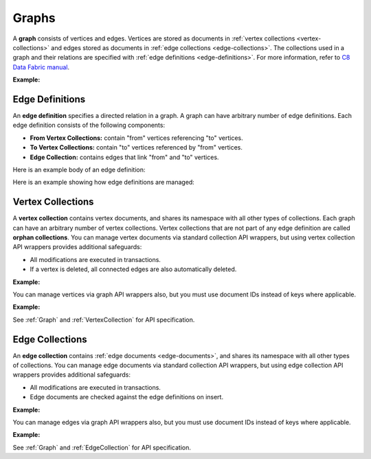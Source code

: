 Graphs
------

A **graph** consists of vertices and edges. Vertices are stored as documents in
:ref:`vertex collections <vertex-collections>` and edges stored as documents in
:ref:`edge collections <edge-collections>`. The collections used in a graph and
their relations are specified with :ref:`edge definitions <edge-definitions>`.
For more information, refer to `C8 Data Fabric manual`_.

.. _C8 Data Fabric manual: http://www.macrometa.co

**Example:**

.. testcode::

    from c8 import C8Client

    # Initialize the C8 Data Fabric client.
    client = C8Client(protocol='https', host='gdn1.macrometa.io', port=443)

    # For the "mytenant" tenant, connect to "test" fabric as tenant admin.
    # This returns an API wrapper for the "test" fabric on tenant 'mytenant'
    # Note that the 'mytenant' tenant should already exist.
    tenant = client.tenant(email='mytenant@example.com', password='tenant-password')
    fabric = tenant.useFabric('test')
    # List existing graphs in the fabric.
    fabric.graphs()

    # Create a new graph named "school" if it does not already exist.
    # This returns an API wrapper for "school" graph.
    if fabric.has_graph('school'):
        school = fabric.graph('school')
    else:
        school = fabric.create_graph('school')

    # Retrieve various graph properties.
    school.name
    school.fabric_name
    school.vertex_collections()
    school.edge_definitions()

    # Delete the graph.
    fabric.delete_graph('school')

.. _edge-definitions:

Edge Definitions
================

An **edge definition** specifies a directed relation in a graph. A graph can
have arbitrary number of edge definitions. Each edge definition consists of the
following components:

* **From Vertex Collections:** contain "from" vertices referencing "to" vertices.
* **To Vertex Collections:** contain "to" vertices referenced by "from" vertices.
* **Edge Collection:** contains edges that link "from" and "to" vertices.

Here is an example body of an edge definition:

.. testcode::

    {
        'edge_collection': 'teach',
        'from_vertex_collections': ['teachers'],
        'to_vertex_collections': ['lectures']
    }

Here is an example showing how edge definitions are managed:

.. testcode::

    from c8 import C8Client

    # Initialize the C8 Data Fabric client.
    client = C8Client(protocol='https', host='gdn1.macrometa.io', port=443)

    # For the "mytenant" tenant, connect to "test" fabric as tenant admin.
    # This returns an API wrapper for the "test" fabric on tenant 'mytenant'
    # Note that the 'mytenant' tenant should already exist.
    fabric = client.fabric(tenant='mytenant', name='test', username='root', password='passwd')

    # Get the API wrapper for graph "school".
    if fabric.has_graph('school'):
        school = fabric.graph('school')
    else:
        school = fabric.create_graph('school')

    # Create an edge definition named "teach". This creates any missing
    # collections and returns an API wrapper for "teach" edge collection.
    if not school.has_edge_definition('teach'):
        teach = school.create_edge_definition(
            edge_collection='teach',
            from_vertex_collections=['teachers'],
            to_vertex_collections=['teachers']
        )

    # List edge definitions.
    school.edge_definitions()

    # Replace the edge definition.
    school.replace_edge_definition(
        edge_collection='teach',
        from_vertex_collections=['teachers'],
        to_vertex_collections=['lectures']
    )

    # Delete the edge definition (and its collections).
    school.delete_edge_definition('teach', purge=True)

.. _vertex-collections:

Vertex Collections
==================

A **vertex collection** contains vertex documents, and shares its namespace
with all other types of collections. Each graph can have an arbitrary number of
vertex collections. Vertex collections that are not part of any edge definition
are called **orphan collections**. You can manage vertex documents via standard
collection API wrappers, but using vertex collection API wrappers provides
additional safeguards:

* All modifications are executed in transactions.
* If a vertex is deleted, all connected edges are also automatically deleted.

**Example:**

.. testcode::

    from c8 import C8Client

    # Initialize the C8 Data Fabric client.
    client = C8Client(protocol='https', host='gdn1.macrometa.io', port=443)

    # Connect to "test" fabric as tenant admin.
    fabric = client.fabric(tenant='mytenant', name='test', username='root', password='passwd')

    # Get the API wrapper for graph "school".
    school = fabric.graph('school')

    # Create a new vertex collection named "teachers" if it does not exist.
    # This returns an API wrapper for "teachers" vertex collection.
    if school.has_vertex_collection('teachers'):
        teachers = school.vertex_collection('teachers')
    else:
        teachers = school.create_vertex_collection('teachers')

    # List vertex collections in the graph.
    school.vertex_collections()

    # Vertex collections have similar interface as standard collections.
    teachers.properties()
    teachers.insert({'_key': 'jon', 'name': 'Jon'})
    teachers.update({'_key': 'jon', 'age': 35})
    teachers.replace({'_key': 'jon', 'name': 'Jon', 'age': 36})
    teachers.get('jon')
    teachers.has('jon')
    teachers.delete('jon')

You can manage vertices via graph API wrappers also, but you must use document
IDs instead of keys where applicable.

**Example:**

.. testcode::

    # Initialize the C8 Data Fabric client.
    client = C8Client(protocol='https', host='gdn1.macrometa.io', port=443)

    # Connect to "test" fabric as tenant admin.
    fabric = client.fabric(tenant='mytenant', name='test', username='root', password='passwd')

    # Get the API wrapper for graph "school".
    school = fabric.graph('school')

    # Create a new vertex collection named "lectures" if it does not exist.
    # This returns an API wrapper for "lectures" vertex collection.
    if school.has_vertex_collection('lectures'):
        school.vertex_collection('lectures')
    else:
        school.create_vertex_collection('lectures')

    # The "_id" field is required instead of "_key" field (except for insert).
    school.insert_vertex('lectures', {'_key': 'CSC101'})
    school.update_vertex({'_id': 'lectures/CSC101', 'difficulty': 'easy'})
    school.replace_vertex({'_id': 'lectures/CSC101', 'difficulty': 'hard'})
    school.has_vertex('lectures/CSC101')
    school.vertex('lectures/CSC101')
    school.delete_vertex('lectures/CSC101')

See :ref:`Graph` and :ref:`VertexCollection` for API specification.

.. _edge-collections:

Edge Collections
================

An **edge collection** contains :ref:`edge documents <edge-documents>`, and
shares its namespace with all other types of collections. You can manage edge
documents via standard collection API wrappers, but using edge collection API
wrappers provides additional safeguards:

* All modifications are executed in transactions.
* Edge documents are checked against the edge definitions on insert.

**Example:**

.. testsetup:: edge_collections

    client = C8Client(protocol='https', host='gdn1.macrometa.io', port=443)
    fabric = client.fabric(tenant='mytenant', name='test', username='root', password='passwd')
    school = fabric.graph('school')

    if school.has_vertex_collection('lectures'):
        school.vertex_collection('lectures')
    else:
        school.create_vertex_collection('lectures')
    school.insert_vertex('lectures', {'_key': 'CSC101'})

    if school.has_vertex_collection('teachers'):
        school.vertex_collection('teachers')
    else:
        school.create_vertex_collection('teachers')
    school.insert_vertex('teachers', {'_key': 'jon'})

.. testcode:: edge_collections

    from c8 import C8Client

    # Initialize the C8 Data Fabric client.
    client = C8Client(protocol='https', host='gdn1.macrometa.io', port=443)

    # Connect to "test" fabric as tenant admin.
    fabric = client.fabric(tenant='mytenant', name='test', username='root', password='passwd')

    # Get the API wrapper for graph "school".
    school = fabric.graph('school')

    # Get the API wrapper for edge collection "teach".
    if school.has_edge_definition('teach'):
        teach = school.edge_collection('teach')
    else:
        teach = school.create_edge_definition(
            edge_collection='teach',
            from_vertex_collections=['teachers'],
            to_vertex_collections=['lectures']
        )

    # Edge collections have a similar interface as standard collections.
    teach.insert({
        '_key': 'jon-CSC101',
        '_from': 'teachers/jon',
        '_to': 'lectures/CSC101'
    })
    teach.replace({
        '_key': 'jon-CSC101',
        '_from': 'teachers/jon',
        '_to': 'lectures/CSC101',
        'online': False
    })
    teach.update({
        '_key': 'jon-CSC101',
        'online': True
    })
    teach.has('jon-CSC101')
    teach.get('jon-CSC101')
    teach.delete('jon-CSC101')

    # Create an edge between two vertices (essentially the same as insert).
    teach.link('teachers/jon', 'lectures/CSC101', data={'online': False})

    # List edges going in/out of a vertex.
    teach.edges('teachers/jon', direction='in')
    teach.edges('teachers/jon', direction='out')

You can manage edges via graph API wrappers also, but you must use document
IDs instead of keys where applicable.

**Example:**

.. testcode:: edge_collections

    from c8 import C8Client

    # Initialize the C8 Data Fabric client.
    client = C8Client(protocol='https', host='gdn1.macrometa.io', port=443)

    # Connect to "test" fabric as tenant admin.
    fabric = client.fabric(tenant='mytenant', name='test', username='root', password='passwd')

    # Get the API wrapper for graph "school".
    school = fabric.graph('school')

    # The "_id" field is required instead of "_key" field.
    school.insert_edge(
        collection='teach',
        edge={
            '_id': 'teach/jon-CSC101',
            '_from': 'teachers/jon',
            '_to': 'lectures/CSC101'
        }
    )
    school.replace_edge({
        '_id': 'teach/jon-CSC101',
        '_from': 'teachers/jon',
        '_to': 'lectures/CSC101',
        'online': False,
    })
    school.update_edge({
        '_id': 'teach/jon-CSC101',
        'online': True
    })
    school.has_edge('teach/jon-CSC101')
    school.edge('teach/jon-CSC101')
    school.delete_edge('teach/jon-CSC101')
    school.link('teach', 'teachers/jon', 'lectures/CSC101')
    school.edges('teach', 'teachers/jon', direction='in')

See :ref:`Graph` and :ref:`EdgeCollection` for API specification.